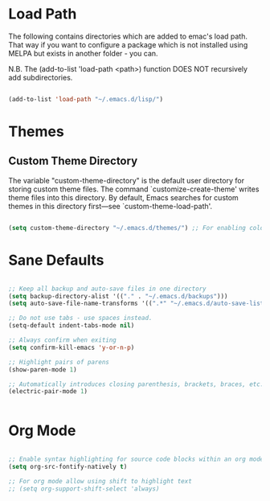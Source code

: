 
* Load Path

The following contains directories which are added to emac's load path.
That way if you want to configure a package which is not installed using MELPA
but exists in another folder - you can.

N.B. The (add-to-list 'load-path <path>) function DOES NOT 
recursively add subdirectories.

#+BEGIN_SRC emacs-lisp

(add-to-list 'load-path "~/.emacs.d/lisp/")  

#+END_SRC

* Themes

** Custom Theme Directory 

The variable "custom-theme-directory" is the default user directory for
storing custom theme files. The command `customize-create-theme' writes theme
files into this directory.  By default, Emacs searches for custom themes in this
directory first---see `custom-theme-load-path'.

#+BEGIN_SRC emacs-lisp

(setq custom-theme-directory "~/.emacs.d/themes/") ;; For enabling color themes.

#+END_SRC

* Sane Defaults


#+BEGIN_SRC emacs-lisp

;; Keep all backup and auto-save files in one directory
(setq backup-directory-alist '(("." . "~/.emacs.d/backups")))
(setq auto-save-file-name-transforms '((".*" "~/.emacs.d/auto-save-list/" t)))

;; Do not use tabs - use spaces instead. 
(setq-default indent-tabs-mode nil) 

;; Always confirm when exiting
(setq confirm-kill-emacs 'y-or-n-p) 

;; Highlight pairs of parens
(show-paren-mode 1) 

;; Automatically introduces closing parenthesis, brackets, braces, etc.
(electric-pair-mode 1) 


#+END_SRC

* Org Mode

#+BEGIN_SRC emacs-lisp

;; Enable syntax highlighting for source code blocks within an org mode file.
(setq org-src-fontify-natively t)

;; For org mode allow using shift to highlight text
;; (setq org-support-shift-select 'always) 


#+END_SRC
